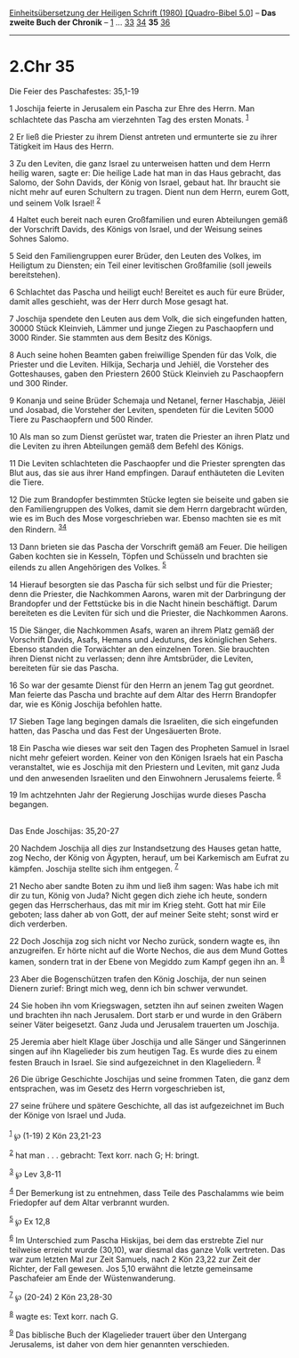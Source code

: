 :PROPERTIES:
:ID:       693df854-8a6b-43ed-8add-4ecd0c24c125
:END:
<<navbar>>
[[../index.html][Einheitsübersetzung der Heiligen Schrift (1980)
[Quadro-Bibel 5.0]]] -- *Das zweite Buch der Chronik* --
[[file:2.Chr_1.html][1]] ... [[file:2.Chr_33.html][33]]
[[file:2.Chr_34.html][34]] *35* [[file:2.Chr_36.html][36]]

--------------

* 2.Chr 35
  :PROPERTIES:
  :CUSTOM_ID: chr-35
  :END:

<<verses>>

<<v1>>
**** Die Feier des Paschafestes: 35,1-19
     :PROPERTIES:
     :CUSTOM_ID: die-feier-des-paschafestes-351-19
     :END:
1 Joschija feierte in Jerusalem ein Pascha zur Ehre des Herrn. Man
schlachtete das Pascha am vierzehnten Tag des ersten Monats.
^{[[#fn1][1]]}

<<v2>>
2 Er ließ die Priester zu ihrem Dienst antreten und ermunterte sie zu
ihrer Tätigkeit im Haus des Herrn.

<<v3>>
3 Zu den Leviten, die ganz Israel zu unterweisen hatten und dem Herrn
heilig waren, sagte er: Die heilige Lade hat man in das Haus gebracht,
das Salomo, der Sohn Davids, der König von Israel, gebaut hat. Ihr
braucht sie nicht mehr auf euren Schultern zu tragen. Dient nun dem
Herrn, eurem Gott, und seinem Volk Israel! ^{[[#fn2][2]]}

<<v4>>
4 Haltet euch bereit nach euren Großfamilien und euren Abteilungen gemäß
der Vorschrift Davids, des Königs von Israel, und der Weisung seines
Sohnes Salomo.

<<v5>>
5 Seid den Familiengruppen eurer Brüder, den Leuten des Volkes, im
Heiligtum zu Diensten; ein Teil einer levitischen Großfamilie (soll
jeweils bereitstehen).

<<v6>>
6 Schlachtet das Pascha und heiligt euch! Bereitet es auch für eure
Brüder, damit alles geschieht, was der Herr durch Mose gesagt hat.

<<v7>>
7 Joschija spendete den Leuten aus dem Volk, die sich eingefunden
hatten, 30000 Stück Kleinvieh, Lämmer und junge Ziegen zu Paschaopfern
und 3000 Rinder. Sie stammten aus dem Besitz des Königs.

<<v8>>
8 Auch seine hohen Beamten gaben freiwillige Spenden für das Volk, die
Priester und die Leviten. Hilkija, Secharja und Jehiël, die Vorsteher
des Gotteshauses, gaben den Priestern 2600 Stück Kleinvieh zu
Paschaopfern und 300 Rinder.

<<v9>>
9 Konanja und seine Brüder Schemaja und Netanel, ferner Haschabja, Jëiël
und Josabad, die Vorsteher der Leviten, spendeten für die Leviten 5000
Tiere zu Paschaopfern und 500 Rinder.

<<v10>>
10 Als man so zum Dienst gerüstet war, traten die Priester an ihren
Platz und die Leviten zu ihren Abteilungen gemäß dem Befehl des Königs.

<<v11>>
11 Die Leviten schlachteten die Paschaopfer und die Priester sprengten
das Blut aus, das sie aus ihrer Hand empfingen. Darauf enthäuteten die
Leviten die Tiere.

<<v12>>
12 Die zum Brandopfer bestimmten Stücke legten sie beiseite und gaben
sie den Familiengruppen des Volkes, damit sie dem Herrn dargebracht
würden, wie es im Buch des Mose vorgeschrieben war. Ebenso machten sie
es mit den Rindern. ^{[[#fn3][3]][[#fn4][4]]}

<<v13>>
13 Dann brieten sie das Pascha der Vorschrift gemäß am Feuer. Die
heiligen Gaben kochten sie in Kesseln, Töpfen und Schüsseln und brachten
sie eilends zu allen Angehörigen des Volkes. ^{[[#fn5][5]]}

<<v14>>
14 Hierauf besorgten sie das Pascha für sich selbst und für die
Priester; denn die Priester, die Nachkommen Aarons, waren mit der
Darbringung der Brandopfer und der Fettstücke bis in die Nacht hinein
beschäftigt. Darum bereiteten es die Leviten für sich und die Priester,
die Nachkommen Aarons.

<<v15>>
15 Die Sänger, die Nachkommen Asafs, waren an ihrem Platz gemäß der
Vorschrift Davids, Asafs, Hemans und Jedutuns, des königlichen Sehers.
Ebenso standen die Torwächter an den einzelnen Toren. Sie brauchten
ihren Dienst nicht zu verlassen; denn ihre Amtsbrüder, die Leviten,
bereiteten für sie das Pascha.

<<v16>>
16 So war der gesamte Dienst für den Herrn an jenem Tag gut geordnet.
Man feierte das Pascha und brachte auf dem Altar des Herrn Brandopfer
dar, wie es König Joschija befohlen hatte.

<<v17>>
17 Sieben Tage lang begingen damals die Israeliten, die sich eingefunden
hatten, das Pascha und das Fest der Ungesäuerten Brote.

<<v18>>
18 Ein Pascha wie dieses war seit den Tagen des Propheten Samuel in
Israel nicht mehr gefeiert worden. Keiner von den Königen Israels hat
ein Pascha veranstaltet, wie es Joschija mit den Priestern und Leviten,
mit ganz Juda und den anwesenden Israeliten und den Einwohnern
Jerusalems feierte. ^{[[#fn6][6]]}

<<v19>>
19 Im achtzehnten Jahr der Regierung Joschijas wurde dieses Pascha
begangen.\\
\\

<<v20>>
**** Das Ende Joschijas: 35,20-27
     :PROPERTIES:
     :CUSTOM_ID: das-ende-joschijas-3520-27
     :END:
20 Nachdem Joschija all dies zur Instandsetzung des Hauses getan hatte,
zog Necho, der König von Ägypten, herauf, um bei Karkemisch am Eufrat zu
kämpfen. Joschija stellte sich ihm entgegen. ^{[[#fn7][7]]}

<<v21>>
21 Necho aber sandte Boten zu ihm und ließ ihm sagen: Was habe ich mit
dir zu tun, König von Juda? Nicht gegen dich ziehe ich heute, sondern
gegen das Herrscherhaus, das mit mir im Krieg steht. Gott hat mir Eile
geboten; lass daher ab von Gott, der auf meiner Seite steht; sonst wird
er dich verderben.

<<v22>>
22 Doch Joschija zog sich nicht vor Necho zurück, sondern wagte es, ihn
anzugreifen. Er hörte nicht auf die Worte Nechos, die aus dem Mund
Gottes kamen, sondern trat in der Ebene von Megiddo zum Kampf gegen ihn
an. ^{[[#fn8][8]]}

<<v23>>
23 Aber die Bogenschützen trafen den König Joschija, der nun seinen
Dienern zurief: Bringt mich weg, denn ich bin schwer verwundet.

<<v24>>
24 Sie hoben ihn vom Kriegswagen, setzten ihn auf seinen zweiten Wagen
und brachten ihn nach Jerusalem. Dort starb er und wurde in den Gräbern
seiner Väter beigesetzt. Ganz Juda und Jerusalem trauerten um Joschija.

<<v25>>
25 Jeremia aber hielt Klage über Joschija und alle Sänger und
Sängerinnen singen auf ihn Klagelieder bis zum heutigen Tag. Es wurde
dies zu einem festen Brauch in Israel. Sie sind aufgezeichnet in den
Klageliedern. ^{[[#fn9][9]]}

<<v26>>
26 Die übrige Geschichte Joschijas und seine frommen Taten, die ganz dem
entsprachen, was im Gesetz des Herrn vorgeschrieben ist,

<<v27>>
27 seine frühere und spätere Geschichte, all das ist aufgezeichnet im
Buch der Könige von Israel und Juda.\\
\\

^{[[#fnm1][1]]} ℘ (1-19) 2 Kön 23,21-23

^{[[#fnm2][2]]} hat man . . . gebracht: Text korr. nach G; H: bringt.

^{[[#fnm3][3]]} ℘ Lev 3,8-11

^{[[#fnm4][4]]} Der Bemerkung ist zu entnehmen, dass Teile des
Paschalamms wie beim Friedopfer auf dem Altar verbrannt wurden.

^{[[#fnm5][5]]} ℘ Ex 12,8

^{[[#fnm6][6]]} Im Unterschied zum Pascha Hiskijas, bei dem das
erstrebte Ziel nur teilweise erreicht wurde (30,10), war diesmal das
ganze Volk vertreten. Das war zum letzten Mal zur Zeit Samuels, nach 2
Kön 23,22 zur Zeit der Richter, der Fall gewesen. Jos 5,10 erwähnt die
letzte gemeinsame Paschafeier am Ende der Wüstenwanderung.

^{[[#fnm7][7]]} ℘ (20-24) 2 Kön 23,28-30

^{[[#fnm8][8]]} wagte es: Text korr. nach G.

^{[[#fnm9][9]]} Das biblische Buch der Klagelieder trauert über den
Untergang Jerusalems, ist daher von dem hier genannten verschieden.
